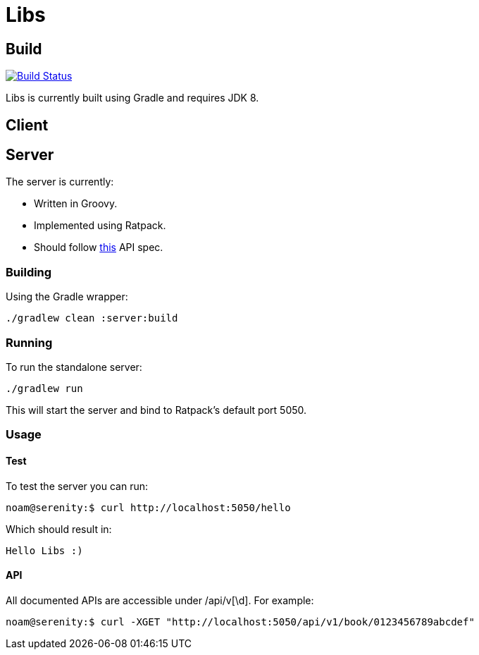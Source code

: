 = Libs

== Build
image:https://travis-ci.org/libliotech/libs.svg?branch=master["Build Status", link="https://travis-ci.org/libliotech/libs"]

Libs is currently built using Gradle and requires JDK 8.

== Client

== Server

.The server is currently:
* Written in Groovy.
* Implemented using Ratpack.
* Should follow https://github.com/libliotech/libs/blob/master/server/api.asciidoc[this] API spec.

=== Building

Using the Gradle wrapper:

 ./gradlew clean :server:build

=== Running

To run the standalone server:

 ./gradlew run

This will start the server and bind to Ratpack's default port +5050+.

=== Usage

==== Test

To test the server you can run:

 noam@serenity:$ curl http://localhost:5050/hello

Which should result in:

 Hello Libs :)

==== API

All documented APIs are accessible under +/api/v[\d]+.
For example:

 noam@serenity:$ curl -XGET "http://localhost:5050/api/v1/book/0123456789abcdef"
